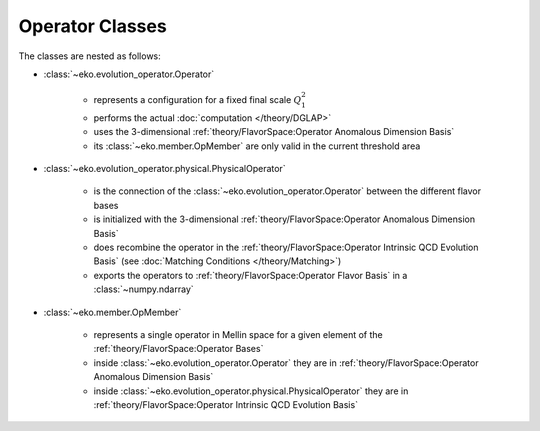 Operator Classes
=================

The classes are nested as follows:

.. graphviz::
    :name: operators
    :caption: nesting of the operator classes: solid lines means "has many",
                dashed lines means "evolves into"
    :align: center

    digraph G {
        bgcolor = transparent

        node [shape=box];
        OpMember [label="OpMember"];
        ndarray [label="np.ndarray"];
        MatchingCondition [label="MatchingCondition" ];
        PhysicalOperator [label="PhysicalOperator"];
        Operator [label="Operator" ];
        OME [label="OME" ];

        Operator -> PhysicalOperator [weight=100,style=dashed];
        PhysicalOperator -> ndarray [style=dashed];
        OME -> MatchingCondition [weight=100,style=dashed];
        MatchingCondition -> ndarray [style=dashed];
        Operator -> OpMember;
        OpMember -> PhysicalOperator [dir=back];
        OME -> OpMember;
        OpMember -> MatchingCondition [dir=back];
    }

- :class:`~eko.evolution_operator.Operator`

    * represents a configuration for a fixed final scale :math:`Q_1^2`
    * performs the actual :doc:`computation </theory/DGLAP>`
    * uses the 3-dimensional :ref:`theory/FlavorSpace:Operator Anomalous Dimension Basis`
    * its :class:`~eko.member.OpMember` are only valid in the current
      threshold area

- :class:`~eko.evolution_operator.physical.PhysicalOperator`

    * is the connection of the :class:`~eko.evolution_operator.Operator`
      between the different flavor bases
    * is initialized with the 3-dimensional :ref:`theory/FlavorSpace:Operator Anomalous Dimension Basis`
    * does recombine the operator in the :ref:`theory/FlavorSpace:Operator Intrinsic QCD Evolution Basis`
      (see :doc:`Matching Conditions </theory/Matching>`)
    * exports the operators to :ref:`theory/FlavorSpace:Operator Flavor Basis` in a :class:`~numpy.ndarray`

- :class:`~eko.member.OpMember`

    * represents a single operator in Mellin space for a given element of the :ref:`theory/FlavorSpace:Operator Bases`
    * inside :class:`~eko.evolution_operator.Operator` they are in :ref:`theory/FlavorSpace:Operator Anomalous Dimension Basis`
    * inside :class:`~eko.evolution_operator.physical.PhysicalOperator` they are in :ref:`theory/FlavorSpace:Operator Intrinsic QCD Evolution Basis`

